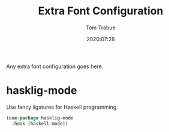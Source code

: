 #+title:  Extra Font Configuration
#+author: Tom Trabue
#+email:  tom.trabue@gmail.com
#+date:   2020:07:28
#+tags:   font ligature
#+STARTUP: fold

Any extra font configuration goes here.

* hasklig-mode
  Use fancy ligatures for Haskell programming.

#+begin_src emacs-lisp :tangle yes
(use-package hasklig-mode
  :hook (haskell-mode))
#+end_src
